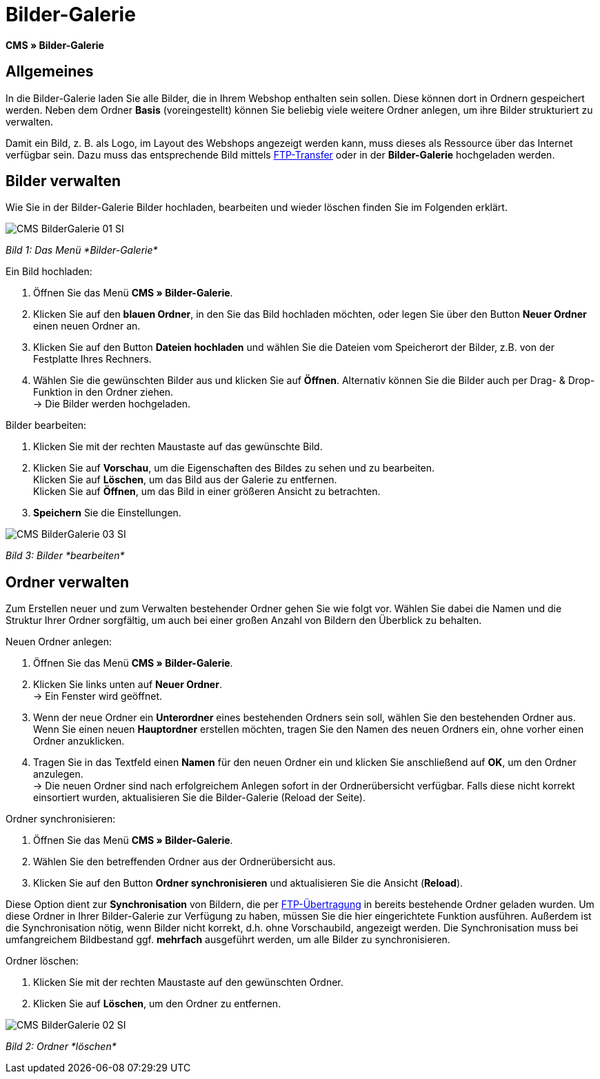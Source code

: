 = Bilder-Galerie
:lang: de
// include::{includedir}/_header.adoc[]
:position: 20

*CMS » Bilder-Galerie*

== Allgemeines

In die Bilder-Galerie laden Sie alle Bilder, die in Ihrem Webshop enthalten sein sollen. Diese können dort in Ordnern gespeichert werden. Neben dem Ordner *Basis* (voreingestellt) können Sie beliebig viele weitere Ordner anlegen, um ihre Bilder strukturiert zu verwalten.

Damit ein Bild, z. B. als Logo, im Layout des Webshops angezeigt werden kann, muss dieses als Ressource über das Internet verfügbar sein. Dazu muss das entsprechende Bild mittels <<omni-channel/mandant-shop/globale-einstellungen/ftp-zugang#, FTP-Transfer>> oder in der *Bilder-Galerie* hochgeladen werden.

== Bilder verwalten

Wie Sie in der Bilder-Galerie Bilder hochladen, bearbeiten und wieder löschen finden Sie im Folgenden erklärt.

image::omni-channel/online-shop/_cms/assets/CMS-BilderGalerie-01-SI.png[]

__Bild 1: Das Menü *Bilder-Galerie*__

[.instruction]
Ein Bild hochladen:

. Öffnen Sie das Menü *CMS » Bilder-Galerie*.
. Klicken Sie auf den *blauen Ordner*, in den Sie das Bild hochladen möchten, oder legen Sie über den Button *Neuer Ordner* einen neuen Ordner an.
. Klicken Sie auf den Button *Dateien hochladen* und wählen Sie die Dateien vom Speicherort der Bilder, z.B. von der Festplatte Ihres Rechners.
. Wählen Sie die gewünschten Bilder aus und klicken Sie auf *Öffnen*. Alternativ können Sie die Bilder auch per Drag- &amp; Drop-Funktion in den Ordner ziehen. +
→ Die Bilder werden hochgeladen.

[.instruction]
Bilder bearbeiten:

. Klicken Sie mit der rechten Maustaste auf das gewünschte Bild.
. Klicken Sie auf *Vorschau*, um die Eigenschaften des Bildes zu sehen und zu bearbeiten. +
Klicken Sie auf *Löschen*, um das Bild aus der Galerie zu entfernen. +
Klicken Sie auf *Öffnen*, um das Bild in einer größeren Ansicht zu betrachten.
. *Speichern* Sie die Einstellungen.

image::omni-channel/online-shop/_cms/assets/CMS-BilderGalerie-03-SI.png[]

__Bild 3: Bilder *bearbeiten*__

== Ordner verwalten

Zum Erstellen neuer und zum Verwalten bestehender Ordner gehen Sie wie folgt vor. Wählen Sie dabei die Namen und die Struktur Ihrer Ordner sorgfältig, um auch bei einer großen Anzahl von Bildern den Überblick zu behalten.

[.instruction]
Neuen Ordner anlegen:

. Öffnen Sie das Menü *CMS » Bilder-Galerie*.
. Klicken Sie links unten auf *Neuer Ordner*. +
→ Ein Fenster wird geöffnet.
. Wenn der neue Ordner ein *Unterordner* eines bestehenden Ordners sein soll, wählen Sie den bestehenden Ordner aus. Wenn Sie einen neuen *Hauptordner* erstellen möchten, tragen Sie den Namen des neuen Ordners ein, ohne vorher einen Ordner anzuklicken.
. Tragen Sie in das Textfeld einen *Namen* für den neuen Ordner ein und klicken Sie anschließend auf *OK*, um den Ordner anzulegen. +
→ Die neuen Ordner sind nach erfolgreichem Anlegen sofort in der Ordnerübersicht verfügbar. Falls diese nicht korrekt einsortiert wurden, aktualisieren Sie die Bilder-Galerie (Reload der Seite).

[.instruction]
Ordner synchronisieren:

. Öffnen Sie das Menü *CMS » Bilder-Galerie*.
. Wählen Sie den betreffenden Ordner aus der Ordnerübersicht aus.
. Klicken Sie auf den Button *Ordner synchronisieren* und aktualisieren Sie die Ansicht (*Reload*).

Diese Option dient zur *Synchronisation* von Bildern, die per <<omni-channel/mandant-shop/globale-einstellungen/ftp-zugang#, FTP-Übertragung>> in bereits bestehende Ordner geladen wurden. Um diese Ordner in Ihrer Bilder-Galerie zur Verfügung zu haben, müssen Sie die hier eingerichtete Funktion ausführen. Außerdem ist die Synchronisation nötig, wenn Bilder nicht korrekt, d.h. ohne Vorschaubild, angezeigt werden. Die Synchronisation muss bei umfangreichem Bildbestand ggf. *mehrfach* ausgeführt werden, um alle Bilder zu synchronisieren.

[.instruction]
Ordner löschen:

. Klicken Sie mit der rechten Maustaste auf den gewünschten Ordner.
. Klicken Sie auf *Löschen*, um den Ordner zu entfernen.

image::omni-channel/online-shop/_cms/assets/CMS-BilderGalerie-02-SI.png[]

__Bild 2: Ordner *löschen*__
